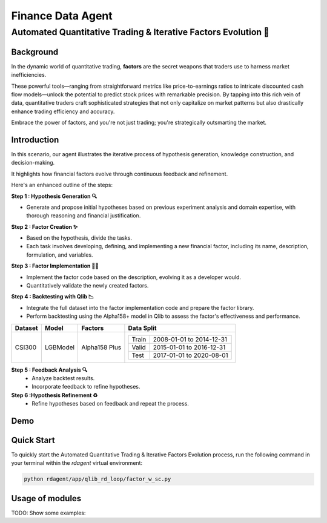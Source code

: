 .. _data_agent_fin:

=====================
Finance Data Agent
=====================


**Automated Quantitative Trading & Iterative Factors Evolution 🤖**
-------------------------------------------------------------------

Background
~~~~~~~~~~
In the dynamic world of quantitative trading, **factors** are the secret weapons that traders use to harness market inefficiencies. 

These powerful tools—ranging from straightforward metrics like price-to-earnings ratios to intricate discounted cash flow models—unlock the potential to predict stock prices with remarkable precision. 
By tapping into this rich vein of data, quantitative traders craft sophisticated strategies that not only capitalize on market patterns but also drastically enhance trading efficiency and accuracy. 

Embrace the power of factors, and you're not just trading; you're strategically outsmarting the market.


Introduction
~~~~~~~~~~~~
In this scenario, our agent illustrates the iterative process of hypothesis generation, knowledge construction, and decision-making. 

It highlights how financial factors evolve through continuous feedback and refinement. 

Here's an enhanced outline of the steps:

**Step 1 : Hypothesis Generation 🔍**

- Generate and propose initial hypotheses based on previous experiment analysis and domain expertise, with thorough reasoning and financial justification.

**Step 2 : Factor Creation ✨**

- Based on the hypothesis, divide the tasks.
- Each task involves developing, defining, and implementing a new financial factor, including its name, description, formulation, and variables.

**Step 3 : Factor Implementation 👨‍💻**

- Implement the factor code based on the description, evolving it as a developer would.
- Quantitatively validate the newly created factors.

**Step 4 : Backtesting with Qlib 📉**

- Integrate the full dataset into the factor implementation code and prepare the factor library.
- Perform backtesting using the Alpha158+ model in Qlib to assess the factor's effectiveness and performance.

+----------------+------------+----------------+----------------------------------------------------+
| Dataset        | Model      | Factors        | Data Split                                         |
+================+============+================+====================================================+
| CSI300         | LGBModel   | Alpha158 Plus  | +-----------+--------------------------+           |
|                |            |                | | Train     | 2008-01-01 to 2014-12-31 |           |
|                |            |                | +-----------+--------------------------+           |
|                |            |                | | Valid     | 2015-01-01 to 2016-12-31 |           |
|                |            |                | +-----------+--------------------------+           |
|                |            |                | | Test      | 2017-01-01 to 2020-08-01 |           |
|                |            |                | +-----------+--------------------------+           |
+----------------+------------+----------------+----------------------------------------------------+


**Step 5 : Feedback Analysis 🔍**
   - Analyze backtest results.
   - Incorporate feedback to refine hypotheses.

**Step 6 :Hypothesis Refinement ♻️**
   - Refine hypotheses based on feedback and repeat the process.

Demo
~~~~~~~~~~
.. TODO

Quick Start
~~~~~~~~~~~~~~~~~

To quickly start the Automated Quantitative Trading & Iterative Factors Evolution process, run the following command in your terminal within the `rdagent` virtual environment:

.. code-block:: sh

    python rdagent/app/qlib_rd_loop/factor_w_sc.py


Usage of modules
~~~~~~~~~~~~~~~~~
TODO: Show some examples:

